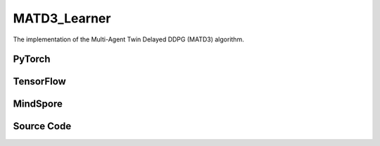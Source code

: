 MATD3_Learner
=====================================

The implementation of the Multi-Agent Twin Delayed DDPG (MATD3) algorithm.

.. raw:: html

    <br><hr>

PyTorch
------------------------------------------

.. py:class::
  xuance.torch.learners.multi_agent_rl.matd3_learner.MATD3_Learner(config, policy, optimizer, scheduler, device, model_dir, gamma, sync_frequency, delay)

  :param config: Provides hyper parameters.
  :type config: Namespace
  :param policy: The policy that provides actions and values.
  :type policy: nn.Module
  :param optimizer: The optimizer that update the parameters of the model.
  :type optimizer: Optimizer
  :param scheduler: The tool for learning rate decay.
  :type scheduler: lr_scheduler
  :param device: The calculating device.
  :type device: str
  :param model_dir: The directory for saving or loading the model parameters.
  :type model_dir: str
  :param gamma: The discount factor.
  :type gamma: float
  :param sync_frequency: The frequency to synchronize the target networks.
  :type sync_frequency: int
  :param delay: Delay factor for actor updates.
  :type delay: int

.. py:function::
  xuance.torch.learners.multi_agent_rl.matd3_learner.MATD3_Learner.update(sample)

  This method performs a single update step for the MATD3 learner based on the given experience sample.

  :param sample: A dictionary containing necessary experience data that is sampled from experience replay buffer.
  :type sample: dict
  :return: The information of the training.
  :rtype: dict

.. raw:: html

    <br><hr>

TensorFlow
------------------------------------------

.. py:class::
  xuance.tensorflow.learners.multi_agent_rl.matd3_learner.MATD3_Learner(config, policy, optimizer, device, model_dir, gamma, sync_frequency, delay)

  :param config: Provides hyper parameters.
  :type config: Namespace
  :param policy: The policy that provides actions and values.
  :type policy: nn.Module
  :param optimizer: The optimizer that update the parameters of the model.
  :type optimizer: Optimizer
  :param device: The calculating device.
  :type device: str
  :param model_dir: The directory for saving or loading the model parameters.
  :type model_dir: str
  :param gamma: The discount factor.
  :type gamma: float
  :param sync_frequency: The frequency to synchronize the target networks.
  :type sync_frequency: int
  :param delay: Delay factor for actor updates.
  :type delay: int

.. py:function::
  xuance.tensorflow.learners.multi_agent_rl.matd3_learner.MATD3_Learner.update(sample)

  This method performs a single update step for the MATD3 learner based on the given experience sample.

  :param sample: A dictionary containing necessary experience data that is sampled from experience replay buffer.
  :type sample: dict
  :return: The information of the training.
  :rtype: dict

.. raw:: html

    <br><hr>

MindSpore
------------------------------------------

.. py:class::
  xuance.mindspore.learners.multi_agent_rl.matd3_learner.MATD3_Learner(config, policy, optimizer, scheduler, model_dir, gamma, sync_frequency, delay)

  :param config: Provides hyper parameters.
  :type config: Namespace
  :param policy: The policy that provides actions and values.
  :type policy: nn.Module
  :param optimizer: The optimizer that update the parameters of the model.
  :type optimizer: Optimizer
  :param scheduler: The tool for learning rate decay.
  :type scheduler: lr_scheduler
  :param model_dir: The directory for saving or loading the model parameters.
  :type model_dir: str
  :param gamma: The discount factor.
  :type gamma: float
  :param sync_frequency: The frequency to synchronize the target networks.
  :type sync_frequency: int
  :param delay: Delay factor for actor updates.
  :type delay: int

.. py:function::
  xuance.mindspore.learners.multi_agent_rl.matd3_learner.MATD3_Learner.update(sample)

  This method performs a single update step for the MATD3 learner based on the given experience sample.

  :param sample: A dictionary containing necessary experience data that is sampled from experience replay buffer.
  :type sample: dict
  :return: The information of the training.
  :rtype: dict

.. raw:: html

    <br><hr>

Source Code
-----------------

.. tabs::

  .. group-tab:: PyTorch

    .. code-block:: python

        """
        Multi-Agent TD3
        """
        from xuance.torch.learners import *


        class MATD3_Learner(LearnerMAS):
            def __init__(self,
                         config: Namespace,
                         policy: nn.Module,
                         optimizer: Sequence[torch.optim.Optimizer],
                         scheduler: Sequence[torch.optim.lr_scheduler._LRScheduler] = None,
                         device: Optional[Union[int, str, torch.device]] = None,
                         model_dir: str = "./",
                         gamma: float = 0.99,
                         sync_frequency: int = 100,
                         delay: int = 3
                         ):
                self.gamma = gamma
                self.tau = config.tau
                self.delay = delay
                self.sync_frequency = sync_frequency
                self.mse_loss = nn.MSELoss()
                super(MATD3_Learner, self).__init__(config, policy, optimizer, scheduler, device, model_dir)
                self.optimizer = {
                    'actor': optimizer[0],
                    'critic_A': optimizer[1],
                    'critic_B': optimizer[2]
                }
                self.scheduler = {
                    'actor': scheduler[0],
                    'critic_A': scheduler[1],
                    'critic_B': scheduler[2]
                }

            def update(self, sample):
                self.iterations += 1
                obs = torch.Tensor(sample['obs']).to(self.device)
                actions = torch.Tensor(sample['actions']).to(self.device)
                obs_next = torch.Tensor(sample['obs_next']).to(self.device)
                rewards = torch.Tensor(sample['rewards']).to(self.device)
                terminals = torch.Tensor(sample['terminals']).float().reshape(-1, self.n_agents, 1).to(self.device)
                agent_mask = torch.Tensor(sample['agent_mask']).float().reshape(-1, self.n_agents, 1).to(self.device)
                IDs = torch.eye(self.n_agents).unsqueeze(0).expand(self.args.batch_size, -1, -1).to(self.device)

                # train critic
                _, action_q = self.policy.Qaction(obs, actions, IDs)
                actions_next = self.policy.target_actor(obs_next, IDs)
                _, target_q = self.policy.Qtarget(obs_next, actions_next, IDs)
                q_target = rewards + (1 - terminals) * self.args.gamma * target_q
                td_error = (action_q - q_target.detach()) * agent_mask
                loss_c = (td_error ** 2).sum() / agent_mask.sum()
                # loss_c = F.mse_loss(torch.tile(q_target.detach(), (1, 2)), action_q)
                self.optimizer['critic_B'].zero_grad()
                self.optimizer['critic_A'].zero_grad()
                loss_c.backward()
                torch.nn.utils.clip_grad_norm_(self.policy.parameters_critic, self.args.grad_clip_norm)
                self.optimizer['critic_A'].step()
                self.optimizer['critic_B'].step()
                if self.scheduler['critic_A'] is not None:
                    self.scheduler['critic_A'].step()
                    self.scheduler['critic_B'].step()

                # actor update
                if self.iterations % self.delay == 0:
                    _, actions_eval = self.policy(obs, IDs)
                    _, policy_q = self.policy.Qpolicy(obs, actions_eval, IDs)
                    p_loss = -policy_q.mean()
                    self.optimizer['actor'].zero_grad()
                    p_loss.backward()
                    self.optimizer['actor'].step()
                    if self.scheduler is not None:
                        self.scheduler['actor'].step()
                    self.policy.soft_update(self.tau)

                lr_a = self.optimizer['actor'].state_dict()['param_groups'][0]['lr']
                lr_c_A = self.optimizer['critic_A'].state_dict()['param_groups'][0]['lr']
                lr_c_B = self.optimizer['critic_B'].state_dict()['param_groups'][0]['lr']

                info = {
                    "learning_rate_actor": lr_a,
                    "learning_rate_critic_A": lr_c_A,
                    "learning_rate_critic_B": lr_c_B,
                    "loss_critic_A": loss_c.item(),
                    "loss_critic_B": loss_c.item()
                }
                if self.iterations % self.delay == 0:
                    info["loss_actor"] = p_loss.item()

                return info


  .. group-tab:: TensorFlow

    .. code-block:: python

        """
        Multi-Agent TD3

        """
        from xuance.tensorflow.learners import *


        class MATD3_Learner(LearnerMAS):
            def __init__(self,
                         config: Namespace,
                         policy: Module,
                         optimizer: Sequence[tk.optimizers.Optimizer],
                         device: str = "cpu:0",
                         model_dir: str = "./",
                         gamma: float = 0.99,
                         sync_frequency: int = 100,
                         delay: int = 3
                         ):
                self.gamma = gamma
                self.tau = config.tau
                self.delay = delay
                self.sync_frequency = sync_frequency
                super(MATD3_Learner, self).__init__(config, policy, optimizer, device, model_dir)
                self.optimizer = {
                    'actor': optimizer[0],
                    'critic': optimizer[1]
                }

            def update(self, sample):
                self.iterations += 1
                with tf.device(self.device):
                    obs = tf.convert_to_tensor(sample['obs'])
                    actions = tf.convert_to_tensor(sample['actions'])
                    obs_next = tf.convert_to_tensor(sample['obs_next'])
                    rewards = tf.convert_to_tensor(sample['rewards'])
                    terminals = tf.reshape(tf.convert_to_tensor(sample['terminals'], dtype=tf.float32), [-1, self.n_agents, 1])
                    agent_mask = tf.reshape(tf.convert_to_tensor(sample['agent_mask'], dtype=tf.float32),
                                            [-1, self.n_agents, 1])
                    IDs = tf.tile(tf.expand_dims(tf.eye(self.n_agents), axis=0), multiples=(self.args.batch_size, 1, 1))

                    # train critic
                    with tf.GradientTape() as tape:
                        _, action_q = self.policy.Qaction(obs, actions, IDs)
                        inputs_next = {"obs": obs_next, "ids": IDs}
                        actions_next = self.policy.target_actor(inputs_next)
                        _, target_q = self.policy.target_critic(obs_next, actions_next, IDs)
                        q_target = rewards + (1 - terminals) * self.args.gamma * target_q
                        y_pred = tf.reshape(action_q * agent_mask, [-1])
                        q_target = tf.tile(q_target, (1, 1, 2))
                        y_true = tf.reshape(tf.stop_gradient(q_target * agent_mask), [-1])
                        loss_c = tk.losses.mean_squared_error(y_true, y_pred)
                        gradients = tape.gradient(loss_c, self.policy.critic_parameters)
                        self.optimizer['critic'].apply_gradients([
                            (tf.clip_by_norm(grad, self.args.grad_clip_norm), var)
                            for (grad, var) in zip(gradients, self.policy.critic_parameters)
                            if grad is not None
                        ])

                    # actor update
                    with tf.GradientTape() as tape:
                        if self.iterations % self.delay == 0:
                            inputs = {"obs": obs, "ids": IDs}
                            _, actions_eval = self.policy(inputs)
                            _, policy_q = self.policy.critic(obs, actions_eval, IDs)
                            p_loss = -tf.reduce_mean(policy_q)
                            gradients = tape.gradient(p_loss, self.policy.actor_net.trainable_variables)
                            self.optimizer['actor'].apply_gradients([
                                (tf.clip_by_norm(grad, self.args.grad_clip_norm), var)
                                for (grad, var) in zip(gradients, self.policy.actor_net.trainable_variables)
                                if grad is not None
                            ])
                            self.policy.soft_update(self.tau)

                    lr_a = self.optimizer['actor']._decayed_lr(tf.float32)
                    lr_c = self.optimizer['critic']._decayed_lr(tf.float32)

                    info = {
                        "learning_rate_actor": lr_a.numpy(),
                        "learning_rate_critic_A": lr_c.numpy(),
                        "loss_critic": loss_c.numpy(),
                        "predictQ": tf.math.reduce_mean(action_q).numpy()
                    }
                    if self.iterations % self.delay == 0:
                        info["loss_actor"] = p_loss.numpy()

                    return info


  .. group-tab:: MindSpore

    .. code-block:: python

        """
        Multi-Agent TD3

        """
        from xuance.mindspore.learners import *


        class MATD3_Learner(LearnerMAS):
            class ActorNetWithLossCell(nn.Cell):
                def __init__(self, backbone, n_agents):
                    super(MATD3_Learner.ActorNetWithLossCell, self).__init__()
                    self._backbone = backbone
                    self._mean = ms.ops.ReduceMean(keep_dims=True)
                    self.n_agents = n_agents

                def construct(self, bs, o, ids, agt_mask):
                    _, actions_eval = self._backbone(o, ids)
                    actions_n_eval = ms.ops.broadcast_to(actions_eval.view(bs, 1, -1), (-1, self.n_agents, -1))
                    _, policy_q = self._backbone.Qpolicy(o, actions_n_eval, ids)
                    loss_a = -policy_q.mean()
                    return loss_a

            class CriticNetWithLossCell_A(nn.Cell):
                def __init__(self, backbone):
                    super(MATD3_Learner.CriticNetWithLossCell_A, self).__init__()
                    self._backbone = backbone
                    self._loss = nn.MSELoss()

                def construct(self, o, acts, ids, agt_mask, tar_q):
                    _, q_eval = self._backbone.Qaction_A(o, acts, ids)
                    td_error = (q_eval - tar_q) * agt_mask
                    loss_c = (td_error ** 2).sum() / agt_mask.sum()
                    return loss_c

            class CriticNetWithLossCell_B(nn.Cell):
                def __init__(self, backbone):
                    super(MATD3_Learner.CriticNetWithLossCell_B, self).__init__()
                    self._backbone = backbone
                    self._loss = nn.MSELoss()

                def construct(self, o, acts, ids, agt_mask, tar_q):
                    _, q_eval = self._backbone.Qaction_B(o, acts, ids)
                    td_error = (q_eval - tar_q) * agt_mask
                    loss_c = (td_error ** 2).sum() / agt_mask.sum()
                    return loss_c

            def __init__(self,
                         config: Namespace,
                         policy: nn.Cell,
                         optimizer: Sequence[nn.Optimizer],
                         scheduler: Sequence[nn .exponential_decay_lr] = None,
                         model_dir: str = "./",
                         gamma: float = 0.99,
                         sync_frequency: int = 100,
                         delay: int = 3
                         ):
                self.gamma = gamma
                self.tau = config.tau
                self.delay = delay
                self.sync_frequency = sync_frequency
                self.mse_loss = nn.MSELoss()
                super(MATD3_Learner, self).__init__(config, policy, optimizer, scheduler, model_dir)
                self.optimizer = {
                    'actor': optimizer[0],
                    'critic_A': optimizer[1],
                    'critic_B': optimizer[2]
                }
                self.scheduler = {
                    'actor': scheduler[0],
                    'critic_A': scheduler[1],
                    'critic_B': scheduler[2]
                }
                # define mindspore trainers
                self.actor_loss_net = self.ActorNetWithLossCell(policy, self.n_agents)
                self.actor_train = nn.TrainOneStepCell(self.actor_loss_net, self.optimizer['actor'])
                self.actor_train.set_train()
                self.critic_loss_net_A = self.CriticNetWithLossCell_A(policy)
                self.critic_train_A = nn.TrainOneStepCell(self.critic_loss_net_A, self.optimizer['critic_A'])
                self.critic_train_A.set_train()
                self.critic_loss_net_B = self.CriticNetWithLossCell_B(policy)
                self.critic_train_B = nn.TrainOneStepCell(self.critic_loss_net_B, self.optimizer['critic_B'])
                self.critic_train_B.set_train()

            def update(self, sample):
                self.iterations += 1
                obs = Tensor(sample['obs'])
                actions = Tensor(sample['actions'])
                obs_next = Tensor(sample['obs_next'])
                rewards = Tensor(sample['rewards'])
                terminals = Tensor(sample['terminals']).view(-1, self.n_agents, 1)
                agent_mask = Tensor(sample['agent_mask']).view(-1, self.n_agents, 1)
                batch_size = obs.shape[0]
                IDs = ops.broadcast_to(self.expand_dims(self.eye(self.n_agents, self.n_agents, ms.float32), 0),
                                       (batch_size, -1, -1))

                # train critic
                actions_next = self.policy.target_actor(obs_next, IDs)
                actions_next_n = ms.ops.broadcast_to(actions_next.view(batch_size, 1, -1), (-1, self.n_agents, -1))
                _, target_q = self.policy.Qtarget(obs_next, actions_next_n, IDs)
                q_target = rewards + (1 - terminals) * self.args.gamma * target_q

                actions_n = ms.ops.broadcast_to(actions.view(batch_size, 1, -1), (-1, self.n_agents, -1))
                loss_c_A = self.critic_train_A(obs, actions_n, IDs, agent_mask, q_target)
                loss_c_B = self.critic_train_B(obs, actions_n, IDs, agent_mask, q_target)

                # actor update
                if self.iterations % self.delay == 0:
                    p_loss = self.actor_train(batch_size, obs, IDs, agent_mask)
                    self.policy.soft_update(self.tau)

                lr_a = self.scheduler['actor'](self.iterations).asnumpy()
                lr_c_A = self.scheduler['critic_A'](self.iterations).asnumpy()
                lr_c_B = self.scheduler['critic_B'](self.iterations).asnumpy()

                info = {
                    "learning_rate_actor": lr_a,
                    "learning_rate_critic_A": lr_c_A,
                    "learning_rate_critic_B": lr_c_B,
                    "loss_critic_A": loss_c_A.asnumpy(),
                    "loss_critic_B": loss_c_B.asnumpy()
                }

                if self.iterations % self.delay == 0:
                    info["loss_actor"] = p_loss.asnumpy()

                return info


